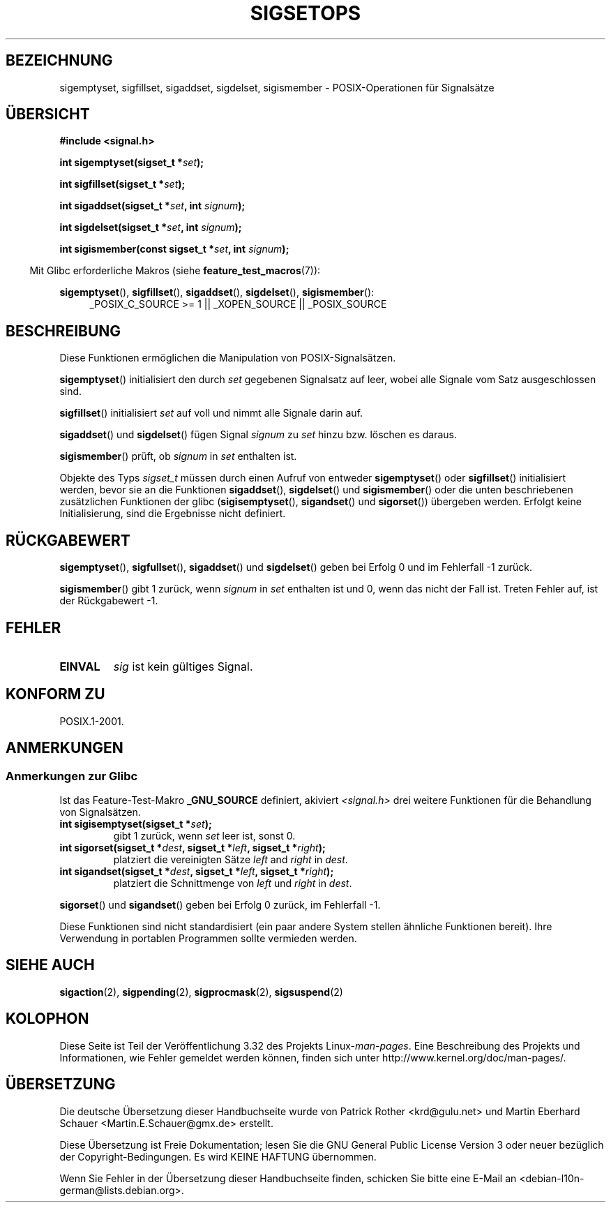 .\" Copyright (c) 1994 Mike Battersby
.\"
.\" Permission is granted to make and distribute verbatim copies of this
.\" manual provided the copyright notice and this permission notice are
.\" preserved on all copies.
.\"
.\" Permission is granted to copy and distribute modified versions of this
.\" manual under the conditions for verbatim copying, provided that the
.\" entire resulting derived work is distributed under the terms of a
.\" permission notice identical to this one.
.\"
.\" Since the Linux kernel and libraries are constantly changing, this
.\" manual page may be incorrect or out-of-date.  The author(s) assume no
.\" responsibility for errors or omissions, or for damages resulting from
.\" the use of the information contained herein.  The author(s) may not
.\" have taken the same level of care in the production of this manual,
.\" which is licensed free of charge, as they might when working
.\" professionally.
.\"
.\" Formatted or processed versions of this manual, if unaccompanied by
.\" the source, must acknowledge the copyright and authors of this work.
.\"
.\" Modified by aeb, 960721
.\" 2005-11-21, mtk, added descriptions of sigisemptyset(), sigandset(),
.\"                  and sigorset()
.\" 2007-10-26 mdw   added wording that a sigset_t must be initialized
.\"                  prior to use
.\"
.\"*******************************************************************
.\"
.\" This file was generated with po4a. Translate the source file.
.\"
.\"*******************************************************************
.TH SIGSETOPS 3 "1. September 2008" Linux Linux\-Programmierhandbuch
.SH BEZEICHNUNG
sigemptyset, sigfillset, sigaddset, sigdelset, sigismember \-
POSIX\-Operationen für Signalsätze
.SH ÜBERSICHT
\fB#include <signal.h>\fP
.sp
\fBint sigemptyset(sigset_t *\fP\fIset\fP\fB);\fP
.sp
\fBint sigfillset(sigset_t *\fP\fIset\fP\fB);\fP
.sp
\fBint sigaddset(sigset_t *\fP\fIset\fP\fB, int \fP\fIsignum\fP\fB);\fP
.sp
\fBint sigdelset(sigset_t *\fP\fIset\fP\fB, int \fP\fIsignum\fP\fB);\fP
.sp
\fBint sigismember(const sigset_t *\fP\fIset\fP\fB, int \fP\fIsignum\fP\fB);\fP
.sp
.in -4n
Mit Glibc erforderliche Makros (siehe \fBfeature_test_macros\fP(7)):
.in
.sp
.ad l
\fBsigemptyset\fP(), \fBsigfillset\fP(), \fBsigaddset\fP(), \fBsigdelset\fP(),
\fBsigismember\fP():
.RS 4
_POSIX_C_SOURCE\ >=\ 1 || _XOPEN_SOURCE || _POSIX_SOURCE
.RE
.ad b
.SH BESCHREIBUNG
Diese Funktionen ermöglichen die Manipulation von POSIX\-Signalsätzen.
.PP
\fBsigemptyset\fP() initialisiert den durch \fIset\fP gegebenen Signalsatz auf
leer, wobei alle Signale vom Satz ausgeschlossen sind.
.PP
\fBsigfillset\fP() initialisiert \fIset\fP auf voll und nimmt alle Signale darin
auf.
.PP
\fBsigaddset\fP() und \fBsigdelset\fP() fügen Signal \fIsignum\fP zu \fIset\fP hinzu
bzw. löschen es daraus.
.PP
\fBsigismember\fP() prüft, ob \fIsignum\fP in \fIset\fP enthalten ist.
.PP
Objekte des Typs \fIsigset_t\fP müssen durch einen Aufruf von entweder
\fBsigemptyset\fP() oder \fBsigfillset\fP() initialisiert werden, bevor sie an die
Funktionen \fBsigaddset\fP(), \fBsigdelset\fP() und \fBsigismember\fP() oder die
unten beschriebenen zusätzlichen Funktionen der glibc (\fBsigisemptyset\fP(),
\fBsigandset\fP() und \fBsigorset\fP()) übergeben werden. Erfolgt keine
Initialisierung, sind die Ergebnisse nicht definiert.
.SH RÜCKGABEWERT
\fBsigemptyset\fP(), \fBsigfullset\fP(), \fBsigaddset\fP() und \fBsigdelset\fP() geben
bei Erfolg 0 und im Fehlerfall \-1 zurück.
.PP
\fBsigismember\fP() gibt 1 zurück, wenn \fIsignum\fP in \fIset\fP enthalten ist und
0, wenn das nicht der Fall ist. Treten Fehler auf, ist der Rückgabewert \-1.
.SH FEHLER
.TP 
\fBEINVAL\fP
\fIsig\fP ist kein gültiges Signal.
.SH "KONFORM ZU"
POSIX.1\-2001.
.SH ANMERKUNGEN
.SS "Anmerkungen zur Glibc"
Ist das Feature\-Test\-Makro \fB_GNU_SOURCE\fP definiert, akiviert
\fI<signal.h>\fP drei weitere Funktionen für die Behandlung von
Signalsätzen.
.TP 
\fBint sigisemptyset(sigset_t *\fP\fIset\fP\fB);\fP
gibt 1 zurück, wenn \fIset\fP leer ist, sonst 0.
.TP 
\fBint sigorset(sigset_t *\fP\fIdest\fP\fB, sigset_t *\fP\fIleft\fP\fB, sigset_t *\fP\fIright\fP\fB);\fP
platziert die vereinigten Sätze \fIleft\fP and \fIright\fP in \fIdest\fP.
.TP 
\fBint sigandset(sigset_t *\fP\fIdest\fP\fB, sigset_t *\fP\fIleft\fP\fB, sigset_t *\fP\fIright\fP\fB);\fP
platziert die Schnittmenge von \fIleft\fP und \fIright\fP in \fIdest\fP.
.PP
\fBsigorset\fP() und \fBsigandset\fP() geben bei Erfolg 0 zurück, im Fehlerfall
\-1.
.PP
Diese Funktionen sind nicht standardisiert (ein paar andere System stellen
ähnliche Funktionen bereit). Ihre Verwendung in portablen Programmen sollte
vermieden werden.
.SH "SIEHE AUCH"
\fBsigaction\fP(2), \fBsigpending\fP(2), \fBsigprocmask\fP(2), \fBsigsuspend\fP(2)
.SH KOLOPHON
Diese Seite ist Teil der Veröffentlichung 3.32 des Projekts
Linux\-\fIman\-pages\fP. Eine Beschreibung des Projekts und Informationen, wie
Fehler gemeldet werden können, finden sich unter
http://www.kernel.org/doc/man\-pages/.

.SH ÜBERSETZUNG
Die deutsche Übersetzung dieser Handbuchseite wurde von
Patrick Rother <krd@gulu.net>
und
Martin Eberhard Schauer <Martin.E.Schauer@gmx.de>
erstellt.

Diese Übersetzung ist Freie Dokumentation; lesen Sie die
GNU General Public License Version 3 oder neuer bezüglich der
Copyright-Bedingungen. Es wird KEINE HAFTUNG übernommen.

Wenn Sie Fehler in der Übersetzung dieser Handbuchseite finden,
schicken Sie bitte eine E-Mail an <debian-l10n-german@lists.debian.org>.
